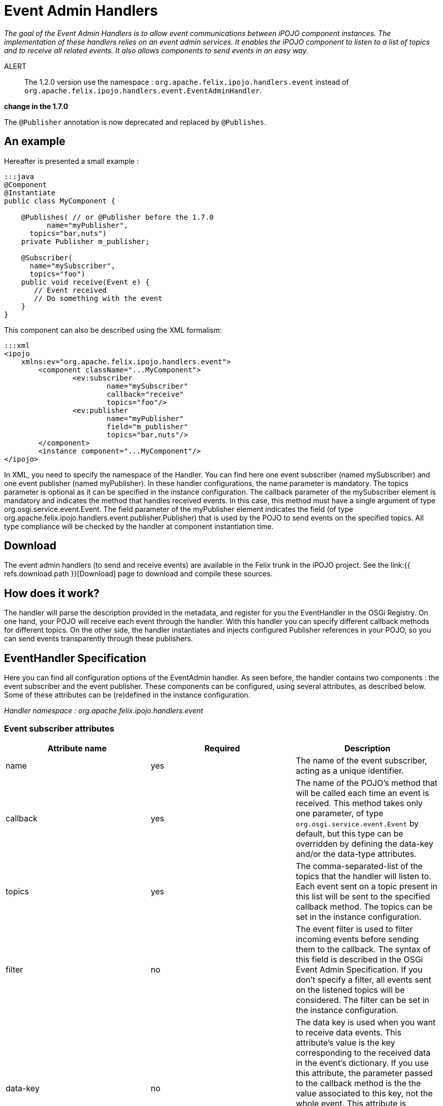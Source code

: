 = Event Admin Handlers

_The goal of the Event Admin Handlers is to allow event communications between iPOJO component instances.
The implementation of these handlers relies on an event admin services.
It enables the iPOJO component to listen to a list of topics and to receive all related events.
It also allows components to send events in an easy way._

ALERT:: The 1.2.0 version use the namespace : `org.apache.felix.ipojo.handlers.event` instead of `org.apache.felix.ipojo.handlers.event.EventAdminHandler`.+++</div>++++++<div class="alert alert-warning">+++*change in the 1.7.0*

The `@Publisher` annotation is now deprecated and replaced by `@Publishes`.+++</div>+++

== An example

Hereafter is presented a small example :

....
:::java
@Component
@Instantiate
public class MyComponent {

    @Publishes( // or @Publisher before the 1.7.0
	  name="myPublisher",
      topics="bar,nuts")
    private Publisher m_publisher;

    @Subscriber(
      name="mySubscriber",
      topics="foo")
    public void receive(Event e) {
       // Event received
       // Do something with the event
    }
}
....

This component can also be described using the XML formalism:

 :::xml
 <ipojo
     xmlns:ev="org.apache.felix.ipojo.handlers.event">
 	<component className="...MyComponent">
 		<ev:subscriber
 			name="mySubscriber"
 			callback="receive"
 			topics="foo"/>
 		<ev:publisher
 			name="myPublisher"
 			field="m_publisher"
 			topics="bar,nuts"/>
 	</component>
 	<instance component="...MyComponent"/>
 </ipojo>

In XML, you need to specify the namespace of the Handler.
You can find here one event subscriber (named mySubscriber) and one event publisher (named myPublisher).
In these handler configurations, the name parameter is mandatory.
The topics parameter is optional as it can be specified in the instance configuration.
The callback parameter of the mySubscriber element is mandatory and indicates the method that handles received events.
In this case, this method must have a single argument of type org.osgi.service.event.Event.
The field parameter of the myPublisher element indicates the field (of type org.apache.felix.ipojo.handlers.event.publisher.Publisher) that is used by the POJO to send events on the specified topics.
All type compliance will be checked by the handler at component instantiation time.

== Download

The event admin handlers (to send and receive events) are available in the Felix trunk in the iPOJO project.
See the link:{{ refs.download.path }}[Download] page to download and compile these sources.

== How does it work?

The handler will parse the description provided in the metadata, and register for you the EventHandler in the OSGi Registry.
On one hand, your POJO will receive each event through the handler.
With this handler you can specify different callback methods for different topics.
On the other side, the handler instantiates and injects configured Publisher references in your POJO, so you can send events transparently through these publishers.

== EventHandler Specification

Here you can find all configuration options of the EventAdmin handler.
As seen before, the handler contains two components : the event subscriber and the event publisher.
These components can be configured, using several attributes, as described below.
Some of these attributes can be (re)defined in the instance configuration.

_Handler namespace :_ _org.apache.felix.ipojo.handlers.event_

=== Event subscriber attributes

|===
| Attribute name | Required | Description

| name
| yes
| The name of the event subscriber, acting as a unique identifier.

| callback
| yes
| The name of the POJO's method that will be called each time an event is received.
This method takes only one parameter, of type `org.osgi.service.event.Event` by default, but this type can be overridden by defining the data-key and/or the data-type attributes.

| topics
| yes
| The comma-separated-list of the topics that the handler will listen to.
Each event sent on a topic present in this list will be sent to the specified callback method.
The topics can be set in the instance configuration.

| filter
| no
| The event filter is used to filter incoming events before sending them to the callback.
The syntax of this field is described in the OSGi Event Admin Specification.
If you don't specify a filter, all events sent on the listened topics will be considered.
The filter can be set in the instance configuration.

| data-key
| no
| The data key is used when you want to receive data events.
This attribute's value is the key corresponding to the received data in the event's dictionary.
If you use this attribute, the parameter passed to the callback method is the the value associated to this key, not the whole event.
This attribute is generally used with the **data-type** attribute to specify the received object type.
If an event is received and it does not contain such a key, it is ignored (with a warning message).

| data-type
| no
| This attribute is associated to the data-key attribute.
It specifies the type of objects (`java.lang.Object` by default) that the callback expects.
It is used to determine the unique callback method (in case of multiple methods with the same name) and to check type compliance at event reception.
Data events that are not corresponding to the specified type will be ignored (with a warning message).
|===

=== Event publisher attributes

|===
| Attribute name | Required | Description

| name
| yes
| The name of the event publisher, acting as a unique identifier.

| field
| yes
| The name of the POJO's field that will be used to send events.
The field is initialized at component instantiation time.
The type of the field must be : `org.apache.felix.ipojo.handlers.event.publisher.Publisher`.
Despite it creates a dependency between the component code and the handler, this system allows hiding the whole complexity of event sending.

| topics
| yes
| The comma-separated-list of the topics on which events will be sent.
Topics can be set in the instance configuration

| data-key
| no
| The data key is used when you want to send data events.
This attribute's value is the key, in the event's dictionary, in which sent data are stored.
When you use the `sendData` method of the Publisher, the given object is placed in the event dictionary, associated with the specified data-key.
The default value of this attribute is `user.data`.

| synchronous
| no
| Determines if event sending is synchronous or not.
By default, events are sent asynchronously, but you can specify there the desired behaviour of the Publisher.
|===

=== Instance configuration

Some of the described attributes can be (re)defined in the instance configuration section of your metadata file.
Its permits to configure event management instance by instance.
The following properties are used by the handler :

* _event.topics_ : overrides _topics_ attribute, available for both subscribers and publishers configuration
* _event.filter_ : overrides _filter_ attribute, available for subscribers configuration only.

=== Publisher interface

The Publisher interface is the link between the component code and the handler.
It permits to publish events on the topics specified in the component's description (or instance configuration).
The implemented methods are :

* `public void send(Dictionary content)` : This method is used to send a 	standard event, with the specified content.
Some specific properties may be added in the content to satisfy EventAdmin specification (e.g., event.topic).
* `public void sendData(Object 	o)` : This method is the easier way to send data.
The given object is placed in the event dictionary according 	to the _data-key_ attribute (or its default value).
Then, this 	dictionary is sent as a regular event.

== Handler Architecture

Here is shown the global architecture of the EventHandler : the interactions between the user components (i.e., POJO), the handler and the OSGi runtime environment.

image::documentation/subprojects/apache-felix-ipojo/apache-felix-ipojo-userguide/describing-components/handler-arch.png[]

== EventHandler Features

In this section, you will find some examples of the handler's features.

=== Instance customization

As described in the 'Instance configuration' section, you can (re)define some of the subscribers or publishers attributes.
You can notice that required attributes that are not defined in the component description must be defined in the instance configuration section.
Hereafter is an example of an instance configuration of this handler :

 :::xml
 <ipojo>
 	<instance component="...MyComponent">
 		<property name="event.topics">
 			<property name="mySubscriber" value="foo"/>
 			<property name="myPublisher" value="bar,nuts"/>
 		</property>
 		<property name="event.filter">
 			<property name="mySubscriber"
 				    value="|((arg=Minibar)(arg=Coconuts))"/>
 		</property>
 	</instance>
 </ipojo>

=== Data events

One of the most important features of the EventHandler is the capability of sending and receiving data events.
You may know that the OSGi EventAdmin Service allows bundles to send custom objects in events, inserting them in the event's dictionary.
The EventHandler hides the dictionary manipulation and allows iPOJO components to receive custom objects at any time.

First, you have define the _data-key_ attribute in the publisher configuration (`dataKey` in annotations).
Sent objects will be contained in the event dictionary and are accessible with the "user.data" key.

 :::xml
 <ipojo
     xmlns:ev="org.apache.felix.ipojo.handlers.event">
     <component className="...DataPublisher">
 		<ev:publisher
 			name="myPublisher"
 			field="m_publisher"
 			topics="myTopic"
 			data-key="my.data"/>
 	</component>
 	<instance component="...DataPublisher"/>
 </ipojo>

Then you can use the _sendData_ method of your configured publisher.

....
:::java
import org.apache.felix.ipojo.handlers.event.publisher.Publisher;
//...
public class DataPublisher ... {
    private Publisher m_publisher;

    public void doSomething() {
      // MyFavoriteType extends MyFavoriteInterface
      MyFavoriteType data = new MyFavoriteType(...);
      //...
      // Send a data event
      m_publisher.sendData(data);
    }
}
....

The second step is to configure an event subscriber to receive such events.
The _data-key_ attribute's  value of the subscriber must be the same than the publisher's one.
The _data-type_ describes the type of received data events, and thus, must be compatible with the sent object's type (i.e., super-class or inherited interface).
Then you can finally receive the sent object in the callback method.
The parameter type of the callback must be the same than the data-type attribute value.

 :::xml
 <ipojo
    xmlns:ev="org.apache.felix.ipojo.handlers.event">
 	<component className="...DataEventSubscriber">
 		<ev:subscriber
 			name="mySubscriber"
 			callback="handleData"
 			topics="myTopic"
 			data-key="my.data"
 			data-type="my.package.MyFavoriteInterface"/>
 	</component>
 	<instance component="...DataEventSubscriber"/>
 </ipojo>

&nbsp;

 :::java
 import my.package.MyFavoriteInterface;
 //...
 public class DataEventSubscriber ... {
   public void handleData(MyFavoriteInterface o) {
      // Object received
      //...
    }
 }

Annotations use a different set of attributes:

* data-key is replaced by `dataKey`
* data-type is replaced by `dataType`

=== Note on synchronous event sending

By default, events are sent using asynchronous sending (a.k.a._post_ in OSGi EventAdmin).
You can use synchronous sending by defining the _synchronous_ attribute of your publisher to true.

The behavior of synchronous event sending is particular when you specify several topics in the publisher description.
The event is synchronously sent to each topic, one by one.
So when you return from this function, you can be sure that the event has been delivered to each topic.

=== Publisher instance information

All events sent by a publisher contains the name of the component instance that sent them.
Its enables to filter received events depending the sender instance.
The instance name is accessible in the event dictionary by the key _publisher.instance.name_.
Despite it goes against MOM principles, this property is useful to trace events and especially event sources.

=== Configuring the handler with annotations

It is possible to configure the handler with a simple annotations available in the annotation pack ('annotation' project in the iPOJO trunk).
Here is an example of usage:

....
:::java
import org.apache.felix.ipojo.annotations.Component;
import org.apache.felix.ipojo.handlers.event.Subscriber;
import org.apache.felix.ipojo.handlers.event.Publishes;
import org.apache.felix.ipojo.handlers.event.publisher.Publisher;
import org.osgi.service.event.Event;


@Component
public class PubSub {
    @Publishes(name="p1", synchronous=true)
    Publisher publisher1;

    @Publishes(name="p2", synchronous=false, topics="foo,bar", data_key="data")
    Publisher publisher2;

    @Publishes(name="p3", synchronous=true, topics="bar")
    Publisher publisher3;

    @Subscriber(name="s1", data_key="data")
    public void receive1(Object foo) {
        // Process event
    }

    @Subscriber(name="s2", topics="foo,bar", filter="(foo=true)")
    public void receive2(Event foo) {
        // Process event
    }

    @Subscriber(name="s3", topics="foo", data*key="data", data*type="java.lang.String")
    public void receive3(String foo) {
        // Process event
    }
}
....
